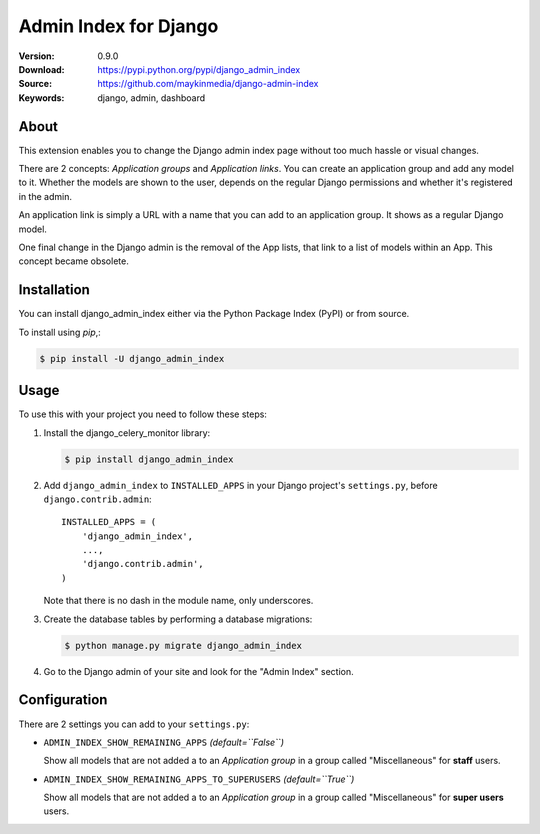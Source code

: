 ======================
Admin Index for Django
======================

:Version: 0.9.0
:Download: https://pypi.python.org/pypi/django_admin_index
:Source: https://github.com/maykinmedia/django-admin-index
:Keywords: django, admin, dashboard

|build-status| |coverage|

About
=====

This extension enables you to change the Django admin index page without too
much hassle or visual changes.

There are 2 concepts: `Application groups` and `Application links`. You can
create an application group and add any model to it. Whether the models are
shown to the user, depends on the regular Django permissions and whether it's
registered in the admin.

An application link is simply a URL with a name that you can add to an
application group. It shows as a regular Django model.

One final change in the Django admin is the removal of the App lists, that
link to a list of models within an App. This concept became obsolete.

Installation
============

You can install django_admin_index either via the Python Package Index (PyPI)
or from source.

To install using `pip`,:

.. code-block:: console

    $ pip install -U django_admin_index

Usage
=====

To use this with your project you need to follow these steps:

#. Install the django_celery_monitor library:

   .. code-block:: console

      $ pip install django_admin_index

#. Add ``django_admin_index`` to ``INSTALLED_APPS`` in your
   Django project's ``settings.py``, before ``django.contrib.admin``::

    INSTALLED_APPS = (
        'django_admin_index',
        ...,
        'django.contrib.admin',
    )

   Note that there is no dash in the module name, only underscores.

#. Create the database tables by performing a database migrations:

   .. code-block:: console

      $ python manage.py migrate django_admin_index

#. Go to the Django admin of your site and look for the "Admin Index"
   section.

Configuration
=============

There are 2 settings you can add to your ``settings.py``:

- ``ADMIN_INDEX_SHOW_REMAINING_APPS`` *(default=``False``)*

  Show all models that are not added a to an `Application group` in a group
  called "Miscellaneous" for **staff** users.

- ``ADMIN_INDEX_SHOW_REMAINING_APPS_TO_SUPERUSERS`` *(default=``True``)*

  Show all models that are not added a to an `Application group` in a group
  called "Miscellaneous" for **super users** users.


.. |build-status| image:: https://secure.travis-ci.org/maykinmedia/django-admin-index.svg?branch=master
    :alt: Build status
    :target: https://travis-ci.org/maykinmedia/django-admin-index

.. |coverage| image:: https://codecov.io/github/maykinmedia/django-admin-index/coverage.svg?branch=master
    :target: https://codecov.io/github/maykinmedia/django-admin-index?branch=master
